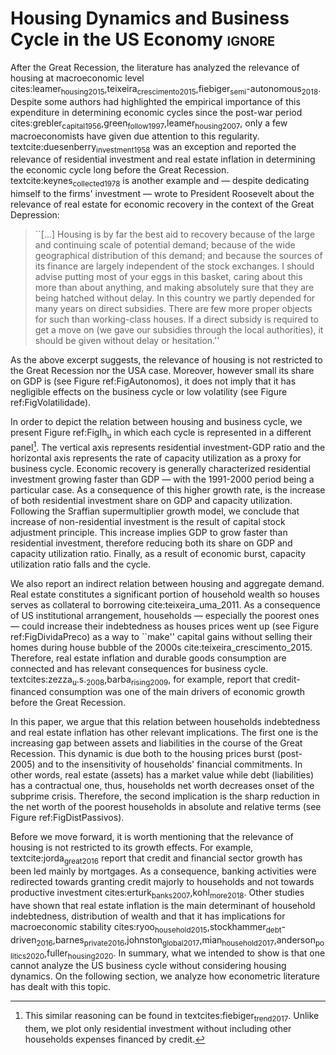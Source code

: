 * Configs :noexport:
bibliography:ref.bib
#+PROPERTY: header-args:python :results output drawer :session empirical :exports none :tangle ./Stylized_Facts.py :eval never-export :python /usr/bin/python3

** Packages
#+begin_src python
from datetime import datetime as dt

t1 = dt.now()

import pandas as pd
import numpy as np
import matplotlib.pyplot as plt
import seaborn as sns
import statsmodels.api as sm
plt.rc('axes', titlesize=22)     # fontsize of the axes title
plt.rcParams.update({"font.size": 15})
import pandas_datareader.data as web

from scipy.interpolate import make_interp_spline, BSpline  # Smooth plot

sns.set(style="whitegrid")
sns.set_context("paper")
#+end_src

#+RESULTS:
:results:
:end:


** Functions and variables

#+begin_src python
plt.rc('legend', fontsize=14)    # legend fontsize
def crise_subprime(axes, alpha=0.4):
    axes.axvspan(
        xmin="2007-12-01",
        xmax="2009-06-01",
        color="gray",
        label="subprime crisis",
        zorder=0,
        alpha=alpha,
    )


def crises(axes, color="lightgray", alpha=0.4):
    axes.axvspan(
        xmin="1953-07", xmax="1954-04", color=color, alpha=alpha, label="Recession"
    )
    axes.axvspan(xmin="1957-08", xmax="1958-05", color=color, alpha=alpha, label="")
    axes.axvspan(xmin="1960-05", xmax="1961-02", color=color, alpha=alpha, label="")
    axes.axvspan(xmin="1969-12", xmax="1970-11", color=color, alpha=alpha, label="")
    axes.axvspan(xmin="1973-11", xmax="1975-03", color=color, alpha=alpha, label="")
    axes.axvspan(xmin="1980-01", xmax="1980-07", color=color, alpha=alpha, label="")
    axes.axvspan(xmin="1981-07", xmax="1982-01", color=color, alpha=alpha, label="")
    axes.axvspan(xmin="1990-07", xmax="1991-03", color=color, alpha=alpha, label="")
    axes.axvspan(xmin="2001-03", xmax="2001-11", color=color, alpha=alpha, label="")


start = dt(1949, 1, 1)
end = dt(2019, 1, 1)
recessions = web.get_data_fred("USRECM", start, end)
recessions.columns = ["Recessions"]
recessions["xmin"] = False
recessions["xmax"] = False
for i in range(len(recessions["Recessions"]) - 1):
    recessions.iscopy = True
    if (
        recessions["Recessions"].iloc[i] == 0
        and recessions["Recessions"].iloc[i + 1] == 1
    ):
        recessions["xmin"].iloc[i + 1] = True
    elif (
        recessions["Recessions"].iloc[i] == 1
        and recessions["Recessions"].iloc[i + 1] == 0
    ):
        recessions["xmax"].iloc[i + 1] = True


def recessions_bars(ax):
    import matplotlib.pyplot as plt

    xmin = recessions[recessions["xmin"] == True]["xmin"]
    xmax = recessions[recessions["xmax"] == True]["xmax"]

    for i in range(len(xmax)):
        ax.axvspan(xmin=xmin.index[i], xmax=xmax.index[i], alpha=0.3, color="k")


def default_plot():
    plt.xlabel("")
    sns.set_context("talk")
    plt.rcParams["axes.edgecolor"] = "#333F4B"
    plt.rcParams["axes.linewidth"] = 0.8
    plt.rcParams["xtick.color"] = "#333F4B"
    plt.rcParams["ytick.color"] = "#333F4B"
    ax.grid(False)
    ax.spines["top"].set_color("none")
    ax.spines["right"].set_color("none")
    ax.spines["left"].set_smart_bounds(True)
    ax.spines["bottom"].set_smart_bounds(True)
    sns.despine()


def salvar_grafico(file_name, extension="png", pasta="./figs/"):
    fig.savefig(
        pasta + file_name + "." + extension,
        dpi=600,
        bbox_inches="tight",
        format=extension,
        pad_inches=0.2,
        transparent=False,
    )
#+end_src

#+RESULTS:
:results:
/home/gpetrini/.local/lib/python3.8/site-packages/pandas/core/indexing.py:670: SettingWithCopyWarning:
A value is trying to be set on a copy of a slice from a DataFrame

See the caveats in the documentation: https://pandas.pydata.org/pandas-docs/stable/user_guide/indexing.html#returning-a-view-versus-a-copy
  iloc._setitem_with_indexer(indexer, value)
:end:

** Endividamento das famílias e preço dos imóveis


#+begin_src python :results graphics file :file ./figs/Divida_PrecoImoveis.png
start = dt(1947, 1, 1)
end = dt(2015, 1, 1)

df = web.DataReader(
    [
        "CMDEBT",  # debt securities and loans; liability, Level
        "CSUSHPINSA",  # S&P/Case-Shiller U.S. National Home Price Index
    ],
    "fred",
    start,
    end,
)

df.columns = [
    "Household debt",
    "House prices",
]

for i in df.columns:
    df[i] = (df[i] / df[i]["2000-01-01"]) * 100

df.index.name = ""
df = df.resample("QS").mean().dropna()

fig, ax = plt.subplots(figsize=(19.2, 10.8))

df.iloc[df.index >= "1970-01", :].plot(
    ax=ax,
    color=("darkred", "darkblue"),
    linewidth=2.5,
)

crise_subprime(ax)
crises(ax)
ax.legend()
ax.tick_params(axis="both", which="major", labelsize=15)
ax.set_title("Jan/2000 = 100", fontsize=22)
plt.close()
salvar_grafico(file_name="Divida_PrecoImoveis")
#+end_src

#+RESULTS:
[[file:./figs/Divida_PrecoImoveis.png]]

** Household credit

#+begin_src python :results graphics file :file ./figs/FIDCIA.png
start = dt(1945, 1, 1)
end = dt(2015, 1, 1)

df = web.DataReader(
    [
        'BOGZ1FL154104015Q', # home mortgages and consumer credit; liability, Level
        'HHMSDODNS', # home mortgages; liability, Level
    ],
    'fred',
    start,
    end
)

df.columns = [
    'Household credit',
    'Mortgages'
]

df.index.name = ''
df = df.pct_change(4).dropna()


fig, ax = plt.subplots(figsize=(19.2, 10.8))

df.iloc[df.index>='1978-01',:].plot(
    ax=ax,
    linewidth=2.5,
    color=('darkred', 'darkblue')
)

crise_subprime(ax)
crises(ax)
ax.axvline(
    x="1991-12-19",
    label='FDICIA',
    color='black',
    ls='-',
    linewidth=1.75
)
ax.axvline(
    x="1989-02-06",
    label='FIRREA',
    color='black',
    ls='--',
    linewidth=1.75
)

ax.legend(fontsize=14)

ax.text(
    s = "Fed. Deposit Insurance \nCorp. Improvement Act \n(FDICIA)",
    y = 0.17,
    x="1992-06-01",
    fontsize=12,
       )

ax.text(
    s = "Fin. Instit. Reform, Recovery, \nand Enactment Act (FIRREA)",
    y = 0.,
    x="1988-08-01",
    fontsize=12,
    horizontalalignment='right'
       )

ax.tick_params(axis="both", which="major", labelsize=15)

sns.despine()
plt.close()
salvar_grafico(file_name="FDICIA")
#+end_src

#+RESULTS:
:results:
:end:

** Volatilidade e participação

#+begin_src python :results graphics file :file ./figs/subplots.png
start = dt(1947, 1, 1)
end = dt(2015, 1, 1)

df = web.DataReader(
    [
        "PRFI",  # Domestic business
        "PNFI",  # Households and institutions
        "GDP",  # Gross Domestic Product
    ],
    "fred",
    start,
    end,
)

df.columns = ["Residential", "Non-Residential", "GDP"]
df.index.name = ""
df = df.pct_change(4).dropna()
df = df.dropna()

df["Great Recession"] = [
    "Pre Crisis" if i < dt(2009, 1, 1) else "Post Crisis" for i in df.index
]
df["Great Recession"] = df["Great Recession"].astype("category")
df = pd.melt(
    df, value_vars=["Residential", "Non-Residential", "GDP"], id_vars="Great Recession"
)


share = web.get_data_fred(
    ["GDP", "EXPGS", "GCE", "PRFI", "HCCSDODNS", "PRFI", "PCEC", "IMPGS"],  #'TOTALSL',
    start,
    end,
)

share.columns = [
    "GDP",
    "Exports",
    "Gov. expenditures",
    "Residential investment",
    "Consumer credit",
    "Non-residential investment",
    "Consumption",
    "Importações",
]

Z = ["Exports", "Gov. expenditures", "Residential investment", "Consumer credit"]

share["Autonomos"] = share[Z].sum(axis=1)

share = share.resample("QS").mean()
share = share["1979":]
share.index.name = ""

fig, ax = plt.subplots(1, 2, figsize=(19.2, 10.8))

sns.violinplot(
    x="variable",
    y="value",
    # hue="Great Recession",
    palette="Greens",
    ax=ax[0],
    lw=2,
    data=df,
    split=True,
    scale="area",
)


ax[0].axhline(y=0, ls="--", color="black", zorder=0)
ax[0].set_xlabel("")
ax[0].set_ylabel("Growth rate", fontsize=15)
ax[0].set_title("A - Selected growth rate\ndistribution (1947-2019)", fontsize=22)
ax[0].tick_params(axis="both", which="major", labelsize=15)

share[Z].apply(lambda x: x / share["GDP"]).plot(
    kind="area",
    stacked=True,
    ax=ax[1],
    legend=False,
    color=(
        "black",
        "grey",
        "darkred",
        "lightgrey",
    ),
)

share[Z].apply(lambda x: x / share["GDP"]).plot(
    kind="line", stacked=True, ax=ax[1], legend=False, color="black", label=None
)

handles, labels = ax[1].get_legend_handles_labels()
ax[1].legend(
    handles[:3:-1],
    labels[:3:-1],
    #             loc='center left', bbox_to_anchor=(1, 0.5)
)
ax[1].set_ylim(0, 1)
ax[1].set_xlabel("")
ax[1].set_title(
    "B - Autonomous expenditures\nshare on GDP (US, 1979-2019)", fontsize=22
)
ax[1].tick_params(axis="both", which="major", labelsize=15)

sns.despine()
plt.tight_layout()
plt.close()
plt.subplots_adjust(wspace=0.2)
salvar_grafico(file_name="Volatility_share")
#+end_src

#+RESULTS:
[[file:./figs/subplots.png]]

** Passivos por percentil de riqueza

#+begin_src python  :results graphics file :file ./figs/Distribuicao_Passivos.png
def concentracao_df(df):
    colunas = ['Top 1%', 'Top 10%', 'Top 50-90%', 'Bottom 50%']
    df.columns = colunas
    df = df/100
    df.index.name = ''
    df = df/df.iloc[0,:]
    return df

start = dt(1947, 1, 1)
end = dt(2015, 1, 1)
url = 'https://fred.stlouisfed.org/release/tables?rid=453&eid=813804#snid=813936'

passivos = web.DataReader(
    [
        'WFRBST01127', # Share of Total Liabilities Held by the Top 1% (99th to 100th Wealth Percentiles)
        'WFRBSN09154', # Share of Total Liabilities Held by the 90th to 99th Wealth Percentiles
        'WFRBSN40181', # Share of Total Liabilities Held by the 50th to 90th Wealth Percentiles
        'WFRBSB50208', # Share of Total Liabilities Held by the Bottom 50% (1st to 50th Wealth Percentiles)
    ],
    'fred',
    start,
    end
)
passivos = concentracao_df(passivos)

emprestimo = web.DataReader(
    [
        'WFRBST01128', # Share of Loans (Liabilities) Held by the Top 1% (99th to 100th Wealth Percentiles)
        'WFRBSN09155', # Share of Loans (Liabilities) Held by the 90th to 99th Wealth Percentiles
        'WFRBSN40182', # Share of Loans (Liabilities) Held by the 50th to 90th Wealth Percentiles
        'WFRBSB50209', # Share of Loans (Liabilities) Held by the Bottom 50% (1st to 50th Wealth Percentiles)
    ],
    'fred',
    start,
    end
)
emprestimo = concentracao_df(emprestimo)

Mortgages = web.DataReader(
    [
        'WFRBST01129', # Share of Home mortgages Held by the Top 1% (99th to 100th Wealth Percentiles)
        'WFRBSN09156', # Share of Home mortgages Held by the 90th to 99th Wealth Percentiles
        'WFRBSN40183', # Share of Home mortgages Held by the 50th to 90th Wealth Percentiles
        'WFRBSB50210', # Share of Home mortgages Held by the Bottom 50% (1st to 50th Wealth Percentiles)
    ],
    'fred',
    start,
    end
)
Mortgages = concentracao_df(Mortgages)

patrimonio_liq = web.DataReader(
    [
        'WFRBST01134', # Share of Total Net Worth Held by the Top 1% (99th to 100th Wealth Percentiles)
        'WFRBSN09161', # Share of Total Net Worth Held by the 90th to 99th Wealth Percentiles
        'WFRBSN40188', # Share of Total Net Worth Held by the 50th to 90th Wealth Percentiles
        'WFRBSB50215', # Share of Total Net Worth Held by the Bottom 50% (1st to 50th Wealth Percentiles)
    ],
    'fred',
    start,
    end
)
patrimonio_liq = concentracao_df(patrimonio_liq)

fig, ax = plt.subplots(2, 2, figsize=(19.2, 10.80), sharey=True)

passivos.plot(title='A - Total Liabilities', ax=ax[0,0], legend=False, lw=3)
emprestimo.plot(title='B - Loans', ax=ax[0,1], legend=False, lw=3)
Mortgages.plot(title='C - Mortgages', ax=ax[1,0], legend=False, lw=3)
patrimonio_liq.plot(title='D - Net Worth', ax=ax[1,1], legend=False, lw=3)

crise_subprime(axes=ax[0,1])
crises(axes=ax[0,1])
ax[0,1].legend(loc='center left', bbox_to_anchor=(1.1, 0.), fontsize=18)

crise_subprime(axes=ax[0,0])
crise_subprime(axes=ax[1,0])
crise_subprime(axes=ax[1,1])
crises(axes=ax[0,0])
crises(axes=ax[1,0])
crises(axes=ax[1,1])

ax[0,0].set_title('A - Total Liabilities', fontsize=18)
ax[0,1].set_title('B - Loans', fontsize=18)
ax[1,0].set_title('C - Mortgages', fontsize=18)
ax[1,1].set_title('D - Net Worth', fontsize=18)

ax[0,0].tick_params(axis="both", which="major", labelsize=15)
ax[0,1].tick_params(axis="both", which="major", labelsize=15)
ax[1,0].tick_params(axis="both", which="major", labelsize=15)
ax[1,1].tick_params(axis="both", which="major", labelsize=15)

sns.despine()
plt.tight_layout()
plt.close()
salvar_grafico(file_name="Distribuicao_Passivos")
#+end_src

#+RESULTS:
[[file:./figs/Distribuicao_Passivos.png]]

*  Housing Dynamics and Business Cycle in the US Economy :ignore:

After the Great Recession, the literature has analyzed the relevance of housing at macroeconomic level cites:leamer_housing_2015,teixeira_crescimento_2015,fiebiger_semi-autonomous_2018.
Despite some authors had highlighted the empirical importance of this expenditure in determining economic cycles since the post-war period cites:grebler_capital_1956,green_follow_1997,leamer_housing_2007, only a few macroeconomists have given due attention to this regularity.
textcite:duesenberry_investment_1958 was an exception and reported the relevance of residential investment and real estate inflation in
determining the economic cycle long before the Great Recession.
textcite:keynes_collected_1978 is another example and --- despite dedicating himself to the firms' investment --- wrote to President Roosevelt about the relevance of real estate for economic recovery in the context of the Great Depression:

#+begin_quote
    ``[...] Housing is by far the best aid to recovery because of the large and continuing scale
of potential demand; because of the wide geographical distribution of this demand; and
because the sources of its finance are largely independent of the stock exchanges. I should
advise putting most of your eggs in this basket, caring about this more than about anything,
and making absolutely sure that they are being hatched without delay. In this country we
partly depended for many years on direct subsidies. There are few more proper objects for
such than working-class houses. If a direct subsidy is required to get a move on (we gave
our subsidies through the local authorities), it should be given without delay or hesitation.''
\cite[p.~436]{keynes_collected_1978}
#+end_quote

As the above excerpt suggests, the relevance of housing is not restricted to the Great Recession nor the USA case.
Moreover, however small its share on GDP is (see Figure ref:FigAutonomos), it does not imply that it has negligible effects on the business cycle or low volatility (see Figure ref:FigVolatilidade).

#+begin_export latex
\begin{figure}[H]
    \centering
	\caption{Housing's Particular Stylized Facts}
	\label{fig:vol+share}
\begin{figure}[htb]
    \includegraphics[width = \textwidth]{./figs/Volatility_share.png}
    \end{figure}
	\caption*{\textbf{Source:} U.S. Bureau of Economic Analysis, Authors' Elaboration}
\end{figure}
#+end_export



In order to depict the relation between housing and business cycle, we present Figure ref:FigIh_u  in which each cycle is represented in a different panel[fn::This similar reasoning can be found in textcites:fiebiger_trend_2017. Unlike them, we plot only residential investment without including other households expenses financed by credit.]. 
The vertical axis represents residential investment-GDP ratio and the horizontal
axis represents the rate of capacity utilization as a proxy for business cycle.
Economic recovery is generally characterized residential investment growing faster than GDP --- with the 1991-2000 period being a particular case. 
As a consequence of this higher growth rate, is the increase of both residential investment share on GDP and capacity utilization. 
Following the Sraffian supermultiplier growth model, we conclude that increase of non-residential investment is the result of capital stock adjustment principle.
This increase implies GDP to grow faster than residential investment, therefore reducing both its share on GDP and capacity utilization ratio. 
Finally, as a result of economic burst, capacity utilization ratio falls and the cycle.

#+begin_export latex
\begin{figure}[H]
	\centering
	\caption{Residential investment share on GDP VS. capacity utilization during recessions}
	\label{FigIh_u}
	\includegraphics[width=\textwidth]{./figs/Ciclo_Ih_u.png}
	\caption*{\textbf{Source:} Authors' Elaboration}
\end{figure}
#+end_export

We also report an indirect relation between housing and aggregate demand. 
Real estate constitutes a significant portion of household wealth so houses serves as collateral to borrowing cite:teixeira_uma_2011. 
As a consequence of US institutional arrangement, households --- especially the poorest ones --- could increase their indebtedness as houses prices went up (see Figure ref:FigDividaPreco) as a way to ``make'' capital gains without 
selling their homes during house bubble of the 2000s cite:teixeira_crescimento_2015.
Therefore, real estate inflation and durable goods consumption are connected and has relevant consequences for business cycle.
textcites:zezza_u.s._2008,barba_rising_2009, for example, report that credit-financed consumption was one of the main drivers of economic growth before the Great Recession.


In this paper, we argue that this relation between households indebtedness and real estate inflation has other relevant implications.
The first one is the increasing gap between assets and liabilities in the course of the Great Recession.
This dynamic is due both to the housing prices burst (post-2005) and to the insensitivity of households' financial commitments.
In other words, real estate (assets) has a market value while debt (liabilities) has a contractual one, thus, households net worth decreases onset of the subprime crisis.
Therefore, the second implication is the sharp reduction in the net worth of the poorest households in absolute and relative terms (see Figure ref:FigDistPassivos).

#+begin_export latex
\begin{figure}[H]
	\centering
	\caption{Household indebtedness and house prices dynamics (jan/2000=100)}
	\label{FigDividaPreco}
	\includegraphics[width=\textwidth]{./figs/Divida_PrecoImoveis.png}
	\caption*{\textbf{Source:} U.S. Bureau of Economic Analysis, Authors' Elaboration}
\end{figure}

\begin{figure}[H]
	\centering
	\caption{Liabilities evolution by wealth percentile (1989/07=1)}
	\label{FigDistPassivos}
	\includegraphics[width=.8\textwidth]{./figs/Distribuicao_Passivos.png}
	\caption*{\textbf{Source:} \textcite{us_census_bureau_characteristics_2017}, Authors' Elaboration}
\end{figure}
#+end_export



Before we move forward, it is worth mentioning that the relevance of housing is not restricted to its growth effects. 
For example, textcite:jorda_great_2016 report that credit and financial sector growth has been led mainly by mortgages. 
As a consequence, banking activities were redirected towards granting credit majorly to households and not towards productive investment cites:erturk_banks_2007,kohl_more_2018.
Other studies have shown that real estate inflation is the main determinant of household indebtedness, distribution of wealth and that it has implications for macroeconomic stability cites:ryoo_household_2015,stockhammer_debt-driven_2016,barnes_private_2016,johnston_global_2017,mian_household_2017,anderson_politics_2020,fuller_housing_2020. 
In summary, what we intended to show is that one cannot analyze the US business cycle without considering housing dynamics.
On the following section, we analyze how econometric literature has dealt with this topic.

* Residuals :noexport:

#+begin_comment
It is worth mentioning the novelty of \textcite{green_follow_1997} and \textcite{leamer_housing_2007} --- revisited in \textcite{leamer_housing_2015} and by \textcite{fiebiger_trend_2017} --- when shedding light on the relevance of residential investment even before of the Great Recession. CITAÇÃO KEYNES DO PROJETO + DUESEMBERRY
#+end_comment
